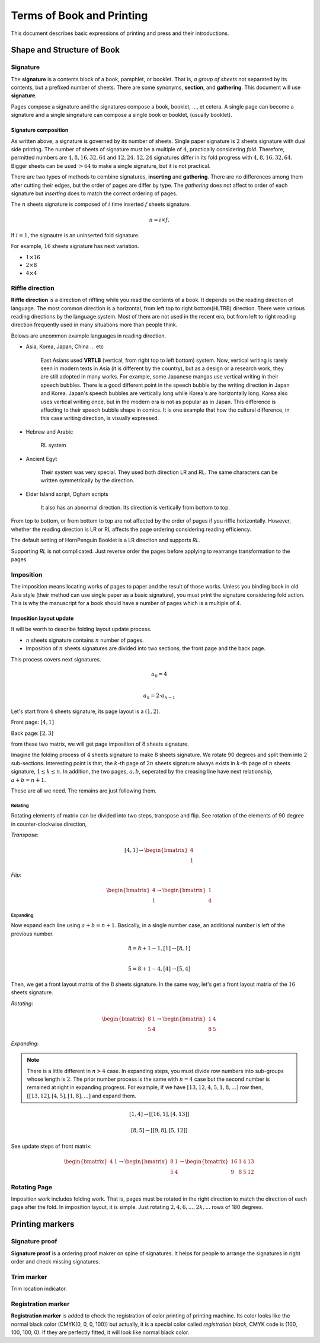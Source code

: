 ============================
Terms of Book and Printing
============================

This document describes basic expressions of printing and press and their introductions.


Shape and Structure of Book
==================================

Signature
-----------

The **signature** is a contents block of a book, pamphlet, or booklet. 
That is, *a group of sheets* not separated by its contents, but a prefixed number of sheets. 
There are some synonyms, **section**, and **gathering**. This document will use **signature**.

Pages compose a signature and the signatures compose a book, booklet, ..., et cetera.
A single page can become a signature and a single singnature can compose a single book or booklet, (usually booklet).

Signature composition
^^^^^^^^^^^^^^^^^^^^^^^^^

As written above, a signature is governed by its number of sheets. 
Single paper signature is :math:`2` sheets signature with dual side printing.
The number of sheets of signature must be a multiple of :math:`4`, practically considering *fold*.
Therefore, permitted numbers are :math:`4, 8, 16, 32, 64` and :math:`12, 24`.
:math:`12, 24` signatures differ in its fold progress with :math:`4, 8, 16, 32, 64`.
Bigger sheets can be used :math:`>64` to make a single signature, but it is not practical.


.. image:: ../_static/gathering_inserting.png

There are two types of methods to combine signatures, 
**inserting** and **gathering**. There are no differences among them after cutting their edges, but the order of pages are differ by type.
The *gathering* does not affect to order of each signature but *inserting* does to match the correct ordering of pages. 

The :math:`n` sheets signature is composed of :math:`i` time inserted :math:`f` sheets signature.

.. math:: 
    n = i \times f.

If :math:`i = 1`, the signautre is an uninserted fold signature. 

For example, :math:`16` sheets signature has next variation.

* :math:`1 \times 16`
* :math:`2 \times 8`
* :math:`4 \times 4`




Riffle direction
--------------------

.. image:: ../_static/riffle.png

**Riffle direction** is a direction of riffling while you read the contents of a book.
It depends on the reading direction of language. The most common direction is a horizontal, from left top to right bottom(HLTRB) direction.
There were various reading directions by the language system. Most of them are not used in the recent era, but from left to right reading direction
frequently used in many situations more than people think. 

Belows are uncommon example languages in reading direction.

* Asia, Korea, Japan, China ... etc 
    
    East Asians used **VRTLB** (vertical, from right top to left bottom) system. 
    Now, vertical writing is rarely seen in modern texts in Asia (it is different by the country), but as a design or a research work, they are still adopted in many works.
    For example, some Japanese mangas use vertical writing in their speech bubbles. There is a good different point in the speech bubble by the writing direction in Japan and Korea. 
    Japan's speech bubbles are vertically long while Korea's are horizontally long. 
    Korea also uses vertical writing once, but in the modern era is not as popular as in Japan. This difference is affecting to their speech bubble shape in comics.
    It is one example that how the cultural difference, in this case writing direction, is visually expressed.

* Hebrew and Arabic 
    
    RL system

* Ancient Egyt 
    
    Their system was very special. They used both direction LR and RL. 
    The same characters can be written symmetrically by the direction.

* Elder Island script, Ogham scripts 
    
    It also has an abnormal direction. Its direction is vertically from bottom to top.


From top to bottom, or from bottom to top are not affected by the order of pages if you riffle horizontally.
However, whether the reading direction is LR or RL affects the page ordering considering reading efficiency.

The default setting of HornPenguin Booklet is a LR direction and supports *RL*.

Supporting *RL* is not complicated. Just reverse order the pages before applying to rearrange transformation to the pages.


Imposition
-------------

The imposition means locating works of pages to paper and the result of those works.
Unless you binding book in old Asia style (their method can use single paper as a basic signature), 
you must print the signature considering fold action.
This is why the manuscript for a book should have a number of pages which is a multiple of 4.


Imposition layout update
^^^^^^^^^^^^^^^^^^^^^^^^^^^

It will be worth to describe folding layout update process.

* :math:`n` sheets signature contains :math:`n` number of pages.
* Imposition of :math:`n` sheets signatures are divided into two sections, the front page and the back page.

This process covers next signatures.

.. math:: 

    a_0 = 4 \\\\

    a_n = 2 \cdot a_{n-1}


Let's start from :math:`4` sheets signature, its page layout is a :math:`(1,2)`.

Front page: :math:`[4, 1]`

Back page: :math:`[2, 3]`

from these two matrix, we will get page imposition of :math:`8` sheets signature.

Imagine the folding process of :math:`4` sheets signature to make :math:`8` sheets signature.
We rotate 90 degrees and split them into :math:`2` sub-sections.
Interesting point is that, the :math:`k`-th page of :math:`2n` sheets signature always exists in :math:`k`-th page of :math:`n` sheets signature, :math:`1 \leq k \leq n`.
In addition, the two pages, :math:`a, b`, seperated by the creasing line have next relationship, :math:`a+b = n+1`. 

These are all we need. The remains are just following them.


Rotating
~~~~~~~~~

Rotating elements of matrix can be divided into two steps, transpose and flip.
See rotation of the elements of 90 degree in counter-clockwise direction,

*Transpose*:

.. math:: 

    [4, 1] \rightarrow \begin{bmatrix} 4 \\ 1 \end{bmatrix}

*Flip*:

.. math:: 

    \begin{bmatrix} 4 \\ 1 \end{bmatrix} \rightarrow \begin{bmatrix} 1 \\ 4 \end{bmatrix}

Expanding
~~~~~~~~~~~

Now expand each line using :math:`a+b = n+1`.
Basically, in a single number case, an additional number is left of the previous number. 

.. math:: 

    8 = 8 + 1 -1, [1] \rightarrow [8 ,1] \\\\

    5 = 8 +1 -4,  [4] \rightarrow [5, 4]

Then, we get a front layout matrix of the :math:`8` sheets signature.
In the same way, let's get a front layout matrix of the :math:`16` sheets signature.

*Rotating*:

.. math:: 

    \begin{bmatrix}
        8& 1 \\
        5& 4
    \end{bmatrix} \rightarrow 
    \begin{bmatrix}
        1& 4 \\
        8& 5
    \end{bmatrix}


*Expanding*:

.. note:: 

    There is a little different in :math:`n>4` case. 
    In expanding steps, you must divide row numbers into sub-groups whose length is :math:`2`.
    The prior number process is the same with :math:`n=4` case but the second number is remained at right in expanding progress.
    For example, if we have :math:`[13, 12, 4, 5, 1, 8, ...]` row then, :math:`[[13, 12], [4, 5], [1, 8], ...]` and expand them.

.. math:: 

    [1, 4] \rightarrow 
    [ [16 , 1 ], [4, 13] ] 

.. math:: 

    [8, 5] \rightarrow 
    [ [ 9 , 8 ], [ 5 , 12 ] ]

See update steps of front matrix:

.. math:: 

    \begin{bmatrix} 4& 1\end{bmatrix} \rightarrow 
    \begin{bmatrix} 
        8& 1 \\
        5& 4
    \end{bmatrix} \rightarrow 
    \begin{bmatrix} 
        16& 1& 4& 13 \\
        9& 8& 5& 12
    \end{bmatrix}

Rotating Page
------------------

Imposition work includes folding work. 
That is, pages must be rotated in the right direction to match the direction of each page after the fold. 
In imposition layout, it is simple. Just rotating :math:`2, 4, 6, ..., 2k, ...` rows of 180 degrees.




Printing markers
================================

Signature proof
-----------------

.. image:: ../_static/proof.png

**Signature proof** is a ordering proof makrer on spine of signatures. It helps for people to arrange the signatures in right order
and check missing signatures.



Trim marker
-----------------

Trim location indicator.


Registration marker
-----------------------

**Registration marker** is added to check the registration of color printing of printing machine. 
Its color looks like the normal black color (CMYK(0, 0, 0, 100)) but actually, it is a special color called
*registration black*, CMYK code is (100, 100, 100, 0). If they are perfectly fitted, it will look like normal black color.



